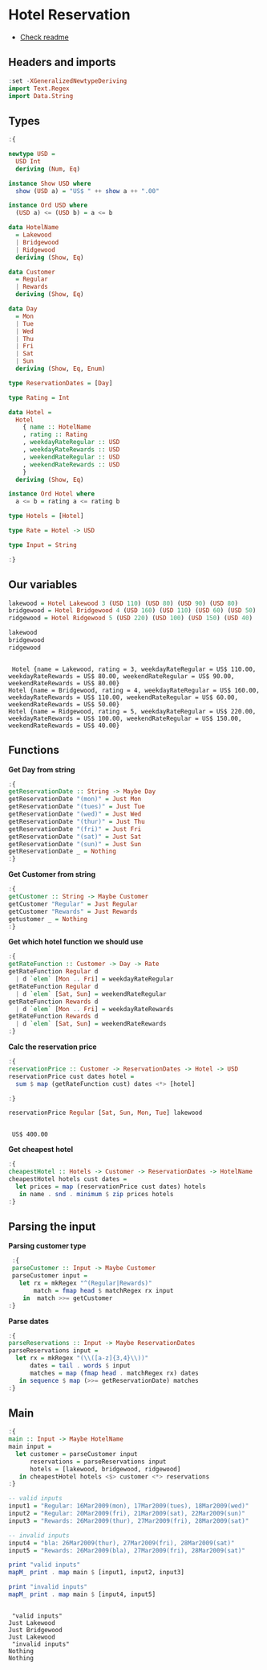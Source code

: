 * Hotel Reservation
- [[./README.org][Check readme]]
  
** Headers and imports
#+begin_src haskell :exports both :results output :post org-babel-haskell-formatter(*this*)
  :set -XGeneralizedNewtypeDeriving
  import Text.Regex
  import Data.String
#+end_src

#+RESULTS:

** Types

#+begin_src haskell :exports both :results output :post org-babel-haskell-formatter(*this*)
  :{

  newtype USD =
    USD Int
    deriving (Num, Eq)

  instance Show USD where
    show (USD a) = "US$ " ++ show a ++ ".00"

  instance Ord USD where
    (USD a) <= (USD b) = a <= b

  data HotelName
    = Lakewood
    | Bridgewood
    | Ridgewood
    deriving (Show, Eq)

  data Customer
    = Regular
    | Rewards
    deriving (Show, Eq)

  data Day
    = Mon
    | Tue
    | Wed
    | Thu
    | Fri
    | Sat
    | Sun
    deriving (Show, Eq, Enum)

  type ReservationDates = [Day]

  type Rating = Int

  data Hotel =
    Hotel
      { name :: HotelName
      , rating :: Rating
      , weekdayRateRegular :: USD
      , weekdayRateRewards :: USD
      , weekendRateRegular :: USD
      , weekendRateRewards :: USD
      }
    deriving (Show, Eq)

  instance Ord Hotel where
    a <= b = rating a <= rating b

  type Hotels = [Hotel]

  type Rate = Hotel -> USD

  type Input = String

  :}
#+end_src

#+RESULTS:

** Our variables
#+begin_src haskell :exports both :results output :post org-babel-haskell-formatter(*this*)
  lakewood = Hotel Lakewood 3 (USD 110) (USD 80) (USD 90) (USD 80)
  bridgewood = Hotel Bridgewood 4 (USD 160) (USD 110) (USD 60) (USD 50)
  ridgewood = Hotel Ridgewood 5 (USD 220) (USD 100) (USD 150) (USD 40)

  lakewood
  bridgewood
  ridgewood
#+end_src

#+RESULTS:
: 
:  Hotel {name = Lakewood, rating = 3, weekdayRateRegular = US$ 110.00, weekdayRateRewards = US$ 80.00, weekendRateRegular = US$ 90.00, weekendRateRewards = US$ 80.00}
: Hotel {name = Bridgewood, rating = 4, weekdayRateRegular = US$ 160.00, weekdayRateRewards = US$ 110.00, weekendRateRegular = US$ 60.00, weekendRateRewards = US$ 50.00}
: Hotel {name = Ridgewood, rating = 5, weekdayRateRegular = US$ 220.00, weekdayRateRewards = US$ 100.00, weekendRateRegular = US$ 150.00, weekendRateRewards = US$ 40.00}

** Functions

*Get Day from string*

#+begin_src haskell :exports both :results output :post org-babel-haskell-formatter(*this*)
  :{
  getReservationDate :: String -> Maybe Day
  getReservationDate "(mon)" = Just Mon
  getReservationDate "(tues)" = Just Tue
  getReservationDate "(wed)" = Just Wed
  getReservationDate "(thur)" = Just Thu
  getReservationDate "(fri)" = Just Fri
  getReservationDate "(sat)" = Just Sat
  getReservationDate "(sun)" = Just Sun
  getReservationDate _ = Nothing
  :}
#+end_src

#+RESULTS:

*Get Customer from string*

#+begin_src haskell :exports both :results output :post org-babel-haskell-formatter(*this*)
  :{
  getCustomer :: String -> Maybe Customer
  getCustomer "Regular" = Just Regular
  getCustomer "Rewards" = Just Rewards
  getustomer _ = Nothing
  :}
#+end_src

#+RESULTS:

*Get which hotel function we should use*

#+begin_src haskell :exports both :results output :post org-babel-haskell-formatter(*this*)
  :{
  getRateFunction :: Customer -> Day -> Rate
  getRateFunction Regular d
    | d `elem` [Mon .. Fri] = weekdayRateRegular
  getRateFunction Regular d
    | d `elem` [Sat, Sun] = weekendRateRegular
  getRateFunction Rewards d
    | d `elem` [Mon .. Fri] = weekdayRateRewards
  getRateFunction Rewards d
    | d `elem` [Sat, Sun] = weekendRateRewards
  :}
#+end_src

#+RESULTS:

*Calc the reservation price*

#+begin_src haskell :exports both :results output :post org-babel-haskell-formatter(*this*)
  :{
  reservationPrice :: Customer -> ReservationDates -> Hotel -> USD
  reservationPrice cust dates hotel =
    sum $ map (getRateFunction cust) dates <*> [hotel]

  :}

  reservationPrice Regular [Sat, Sun, Mon, Tue] lakewood
#+end_src

#+RESULTS:
: 
:  US$ 400.00

*Get cheapest hotel*

#+begin_src haskell :exports both :results output :post org-babel-haskell-formatter(*this*)
  :{
  cheapestHotel :: Hotels -> Customer -> ReservationDates -> HotelName
  cheapestHotel hotels cust dates =
    let prices = map (reservationPrice cust dates) hotels
     in name . snd . minimum $ zip prices hotels
  :}
#+end_src

#+RESULTS:

** Parsing the input
 *Parsing customer type*

 #+begin_src haskell :exports both :results output :post org-babel-haskell-formatter(*this*)
    :{
    parseCustomer :: Input -> Maybe Customer
    parseCustomer input =
      let rx = mkRegex "^(Regular|Rewards)"
          match = fmap head $ matchRegex rx input
       in  match >>= getCustomer
   :}
#+end_src

#+RESULTS:

*Parse dates*

#+begin_src haskell :exports both :results output :post org-babel-haskell-formatter(*this*)
  :{
  parseReservations :: Input -> Maybe ReservationDates
  parseReservations input =
    let rx = mkRegex "(\\([a-z]{3,4}\\))"
        dates = tail . words $ input
        matches = map (fmap head . matchRegex rx) dates
     in sequence $ map (>>= getReservationDate) matches
  :}
#+end_src

#+RESULTS:

** Main
#+begin_src haskell :exports both :results output :post org-babel-haskell-formatter(*this*)
  :{
  main :: Input -> Maybe HotelName
  main input =
    let customer = parseCustomer input
        reservations = parseReservations input
        hotels = [lakewood, bridgewood, ridgewood]
     in cheapestHotel hotels <$> customer <*> reservations
  :}

  -- valid inputs
  input1 = "Regular: 16Mar2009(mon), 17Mar2009(tues), 18Mar2009(wed)"
  input2 = "Regular: 20Mar2009(fri), 21Mar2009(sat), 22Mar2009(sun)"
  input3 = "Rewards: 26Mar2009(thur), 27Mar2009(fri), 28Mar2009(sat)"

  -- invalid inputs
  input4 = "bla: 26Mar2009(thur), 27Mar2009(fri), 28Mar2009(sat)"
  input5 = "Rewards: 26Mar2009(bla), 27Mar2009(fri), 28Mar2009(sat)"

  print "valid inputs"
  mapM_ print . map main $ [input1, input2, input3]

  print "invalid inputs"
  mapM_ print . map main $ [input4, input5]
#+end_src

#+RESULTS:
: 
:  "valid inputs"
: Just Lakewood
: Just Bridgewood
: Just Lakewood
:  "invalid inputs"
: Nothing
: Nothing


